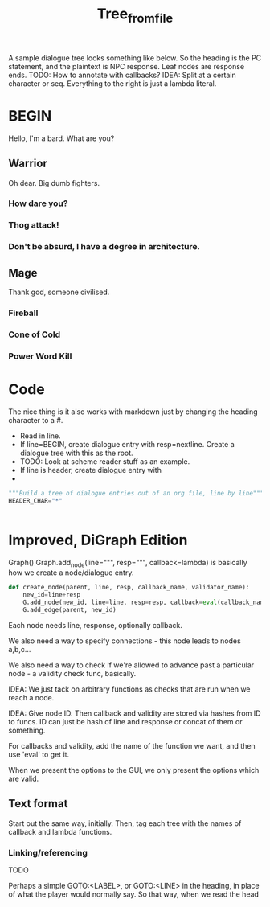 #+title: Tree_from_file
A sample dialogue tree looks something like below. So the heading is the PC statement, and the plaintext is NPC response. Leaf nodes are response ends. TODO: How to annotate with callbacks? IDEA: Split at a certain character or seq. Everything to the right is just a lambda literal.
* BEGIN
Hello, I'm a bard. What are you?
** Warrior
Oh dear. Big dumb fighters.
*** How dare you?
*** Thog attack!
*** Don't be absurd, I have a degree in architecture.
** Mage
Thank god, someone civilised.
*** Fireball
*** Cone of Cold
*** Power Word Kill

* Code
The nice thing is it also works with markdown just by changing the heading character to a #.


- Read in line.
- If line=BEGIN, create dialogue entry with resp=nextline. Create a dialogue tree with this as the root.
- TODO: Look at scheme reader stuff as an example.
- If line is header, create dialogue entry with
-

#+begin_src python
"""Build a tree of dialogue entries out of an org file, line by line"""
HEADER_CHAR="*"


#+end_src
* Improved, DiGraph Edition
Graph()
Graph.add_node(line=""", resp=""", callback=lambda) is basically how we create a node/dialogue entry.

#+begin_src python
def create_node(parent, line, resp, callback_name, validator_name):
    new_id=line+resp
    G.add_node(new_id, line=line, resp=resp, callback=eval(callback_name), validator=eval(validator_name))
    G.add_edge(parent, new_id)
#+end_src


Each node needs line, response, optionally callback.

We also need a way to specify connections - this node leads to nodes a,b,c...

We also need a way to check if we're allowed to advance past a particular node - a validity check func, basically.

IDEA: We just tack on arbitrary functions as checks that are run when we reach a node.


IDEA: Give node ID.
Then callback and validity are stored via hashes from ID to funcs.
ID can just be hash of line and response or concat of them or something.

For callbacks and validity, add the name of the function we want, and then use 'eval' to get it.

When we present the options to the GUI, we only present the options which are valid.
** Text format
Start out the same way, initially.
Then, tag each tree with the names of callback and lambda functions.

*** Linking/referencing
TODO

Perhaps a simple GOTO:<LABEL>, or GOTO:<LINE> in the heading, in place of what the player would normally say. So that way, when we read the head
